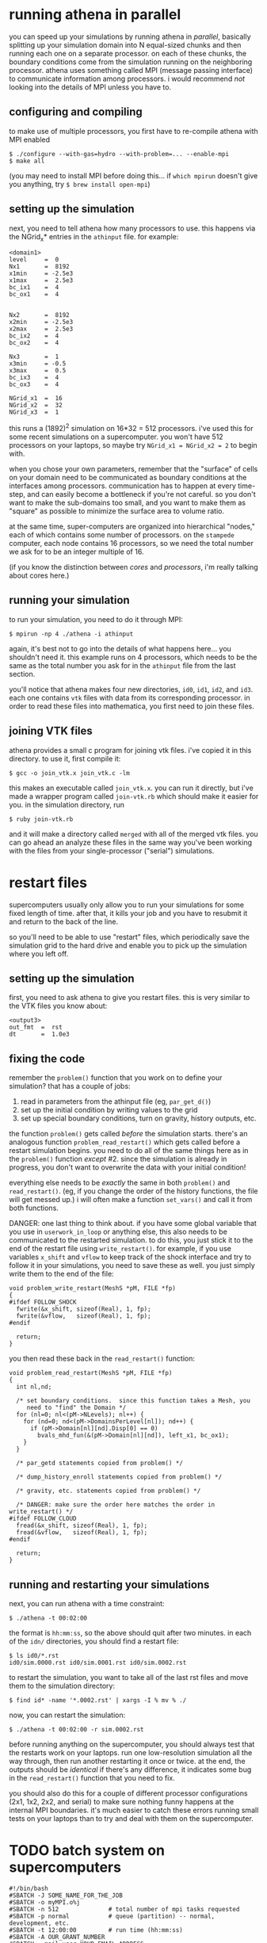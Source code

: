 #+STARTUP:showall

* running athena in parallel
  
  you can speed up your simulations by running athena in /parallel/,
  basically splitting up your simulation domain into N equal-sized
  chunks and then running each one on a separate processor.  on each
  of these chunks, the boundary conditions come from the simulation
  running on the neighboring processor.  athena uses something called
  MPI (message passing interface) to communicate information among
  processors.  i would recommend /not/ looking into the details of MPI
  unless you have to.

** configuring and compiling
   to make use of multiple processors, you first have to re-compile
   athena with MPI enabled
   
   #+BEGIN_EXAMPLE
   $ ./configure --with-gas=hydro --with-problem=... --enable-mpi
   $ make all
   #+END_EXAMPLE
   
   (you may need to install MPI before doing this... if =which mpirun=
   doesn't give you anything, try =$ brew install open-mpi=)

** setting up the simulation
   next, you need to tell athena how many processors to use.  this
   happens via the NGrid_x* entries in the =athinput= file.  for
   example:

   #+BEGIN_EXAMPLE
   <domain1>
   level     =  0
   Nx1       =  8192
   x1min     = -2.5e3
   x1max     =  2.5e3
   bc_ix1    =  4
   bc_ox1    =  4
   
   
   Nx2       =  8192
   x2min     = -2.5e3
   x2max     =  2.5e3
   bc_ix2    =  4
   bc_ox2    =  4
   
   Nx3       =  1
   x3min     = -0.5
   x3max     =  0.5
   bc_ix3    =  4
   bc_ox3    =  4
   
   NGrid_x1  =  16
   NGrid_x2  =  32
   NGrid_x3  =  1
   #+END_EXAMPLE

   this runs a (1892)^2 simulation on 16*32 = 512 processors.  i've
   used this for some recent simulations on a supercomputer.  you
   won't have 512 processors on your laptops, so maybe try 
   ~NGrid_x1 = NGrid_x2 = 2~ to begin with.

   when you chose your own parameters, remember that the "surface" of
   cells on your domain need to be communicated as boundary conditions
   at the interfaces among processors.  communication has to happen at
   every time-step, and can easily become a bottleneck if you're not
   careful.  so you don't want to make the sub-domains too small, and
   you want to make them as "square" as possible to minimize the
   surface area to volume ratio.

   at the same time, super-computers are organized into hierarchical
   "nodes," each of which contains some number of processors.  on the
   =stampede= computer, each node contains 16 processors, so we need
   the total number we ask for to be an integer multiple of 16.

   (if you know the distinction between /cores/ and /processors/, i'm
   really talking about cores here.)

** running your simulation
   to run your simulation, you need to do it through MPI:
   #+BEGIN_EXAMPLE
   $ mpirun -np 4 ./athena -i athinput
   #+END_EXAMPLE

   again, it's best not to go into the details of what happens
   here... you shouldn't need it.  this example runs on 4 processors,
   which needs to be the same as the total number you ask for in the
   =athinput= file from the last section.

   you'll notice that athena makes four new directories, =id0=, =id1=,
   =id2=, and =id3=.  each one contains =vtk= files with data from its
   corresponding processor.  in order to read these files into
   mathematica, you first need to join these files.

** joining VTK files
   athena provides a small c program for joining vtk files.  i've
   copied it in this directory.  to use it, first compile it:
   #+BEGIN_EXAMPLE
   $ gcc -o join_vtk.x join_vtk.c -lm
   #+END_EXAMPLE

   this makes an executable called =join_vtk.x=.  you can run it
   directly, but i've made a wrapper program called =join-vtk.rb=
   which should make it easier for you.  in the simulation directory,
   run
   #+BEGIN_EXAMPLE
   $ ruby join-vtk.rb
   #+END_EXAMPLE
   and it will make a directory called =merged= with all of the merged
   vtk files.  you can go ahead an analyze these files in the same way
   you've been working with the files from your single-processor
   ("serial") simulations.


* restart files
  supercomputers usually only allow you to run your simulations for
  some fixed length of time.  after that, it kills your job and you
  have to resubmit it and return to the back of the line.

  so you'll need to be able to use "restart" files, which periodically
  save the simulation grid to the hard drive and enable you to pick up
  the simulation where you left off.

** setting up the simulation
   first, you need to ask athena to give you restart files.  this is
   very similar to the VTK files you know about:

   #+BEGIN_EXAMPLE
   <output3>
   out_fmt  =  rst
   dt       =  1.0e3
   #+END_EXAMPLE

** fixing the code
   remember the =problem()= function that you work on to define your
   simulation?  that has a couple of jobs:
   1. read in parameters from the athinput file (eg, =par_get_d()=)
   2. set up the initial condition by writing values to the grid
   3. set up special boundary conditions, turn on gravity, history
      outputs, etc.

   the function =problem()= gets called /before/ the simulation
   starts.  there's an analogous function =problem_read_restart()=
   which gets called before a restart simulation begins.  you need to
   do all of the same things here as in the =problem()= function
   /except/ #2.  since the simulation is already in progress, you
   don't want to overwrite the data with your initial condition!

   everything else needs to be /exactly/ the same in both =problem()=
   and =read_restart()=.  (eg, if you change the order of the history
   functions, the file will get messed up.)  i will often make a
   function =set_vars()= and call it from both functions.

   DANGER: one last thing to think about.  if you have some global
   variable that you use in =userwork_in_loop= or anything else, this
   also needs to be communicated to the restarted simulation.  to do
   this, you just stick it to the end of the restart file using
   =write_restart()=.  for example, if you use variables =x_shift= and
   =vflow= to keep track of the shock interface and try to follow it
   in your simulations, you need to save these as well.  you just
   simply write them to the end of the file:
   #+BEGIN_EXAMPLE
   void problem_write_restart(MeshS *pM, FILE *fp)
   {
   #ifdef FOLLOW_SHOCK
     fwrite(&x_shift, sizeof(Real), 1, fp);
     fwrite(&vflow,   sizeof(Real), 1, fp);
   #endif

     return;
   }
   #+END_EXAMPLE

   you then read these back in the =read_restart()= function:
   #+BEGIN_EXAMPLE
   void problem_read_restart(MeshS *pM, FILE *fp)
   {             
     int nl,nd;  
                 
     /* set boundary conditions.  since this function takes a Mesh, you
        need to "find" the Domain */
     for (nl=0; nl<(pM->NLevels); nl++) {
       for (nd=0; nd<(pM->DomainsPerLevel[nl]); nd++) {
         if (pM->Domain[nl][nd].Disp[0] == 0)
           bvals_mhd_fun(&(pM->Domain[nl][nd]), left_x1, bc_ox1);
       }         
     }           
                 
     /* par_getd statements copied from problem() */
                 
     /* dump_history_enroll statements copied from problem() */
                 
     /* gravity, etc. statements copied from problem() */
                 
     /* DANGER: make sure the order here matches the order in write_restart() */
   #ifdef FOLLOW_CLOUD
     fread(&x_shift, sizeof(Real), 1, fp);
     fread(&vflow,   sizeof(Real), 1, fp);
   #endif        
                 
     return;     
   }             
   #+END_EXAMPLE

** running and restarting your simulations
   next, you can run athena with a time constraint:
   #+BEGIN_EXAMPLE
   $ ./athena -t 00:02:00
   #+END_EXAMPLE
   the format is =hh:mm:ss=, so the above should quit after two
   minutes.  in each of the =idn/= directories, you should find a
   restart file:

   #+BEGIN_EXAMPLE
   $ ls id0/*.rst
   id0/sim.0000.rst id0/sim.0001.rst id0/sim.0002.rst
   #+END_EXAMPLE

   to restart the simulation, you want to take all of the last rst
   files and move them to the simulation directory:
   #+BEGIN_EXAMPLE
   $ find id* -name '*.0002.rst' | xargs -I % mv % ./
   #+END_EXAMPLE
   now, you can restart the simulation:
   #+BEGIN_EXAMPLE
   $ ./athena -t 00:02:00 -r sim.0002.rst
   #+END_EXAMPLE

   before running anything on the supercomputer, you should always
   test that the restarts work on your laptops.  run one
   low-resolution simulation all the way through, then run another
   restarting it once or twice.  at the end, the outputs should be
   /identical/ if there's any difference, it indicates some bug in the
   =read_restart()= function that you need to fix.

   you should also do this for a couple of different processor
   configurations (2x1, 1x2, 2x2, and serial) to make sure nothing
   funny happens at the internal MPI boundaries.  it's much easier to
   catch these errors running small tests on your laptops than to try
   and deal with them on the supercomputer.


* TODO batch system on supercomputers

  #+BEGIN_EXAMPLE
  #!/bin/bash
  #SBATCH -J SOME_NAME_FOR_THE_JOB
  #SBATCH -o myMPI.o%j
  #SBATCH -n 512              # total number of mpi tasks requested
  #SBATCH -p normal           # queue (partition) -- normal, development, etc.
  #SBATCH -t 12:00:00         # run time (hh:mm:ss)
  #SBATCH -A OUR_GRANT_NUMBER
  #SBATCH --mail-user=YOUR_EMAIL_ADDRESS
  #SBATCH --mail-type=begin   # email me when the job starts
  #SBATCH --mail-type=end     # email me when the job finishes

  ibrun ./athena -t 11:55:00
  #+END_EXAMPLE
